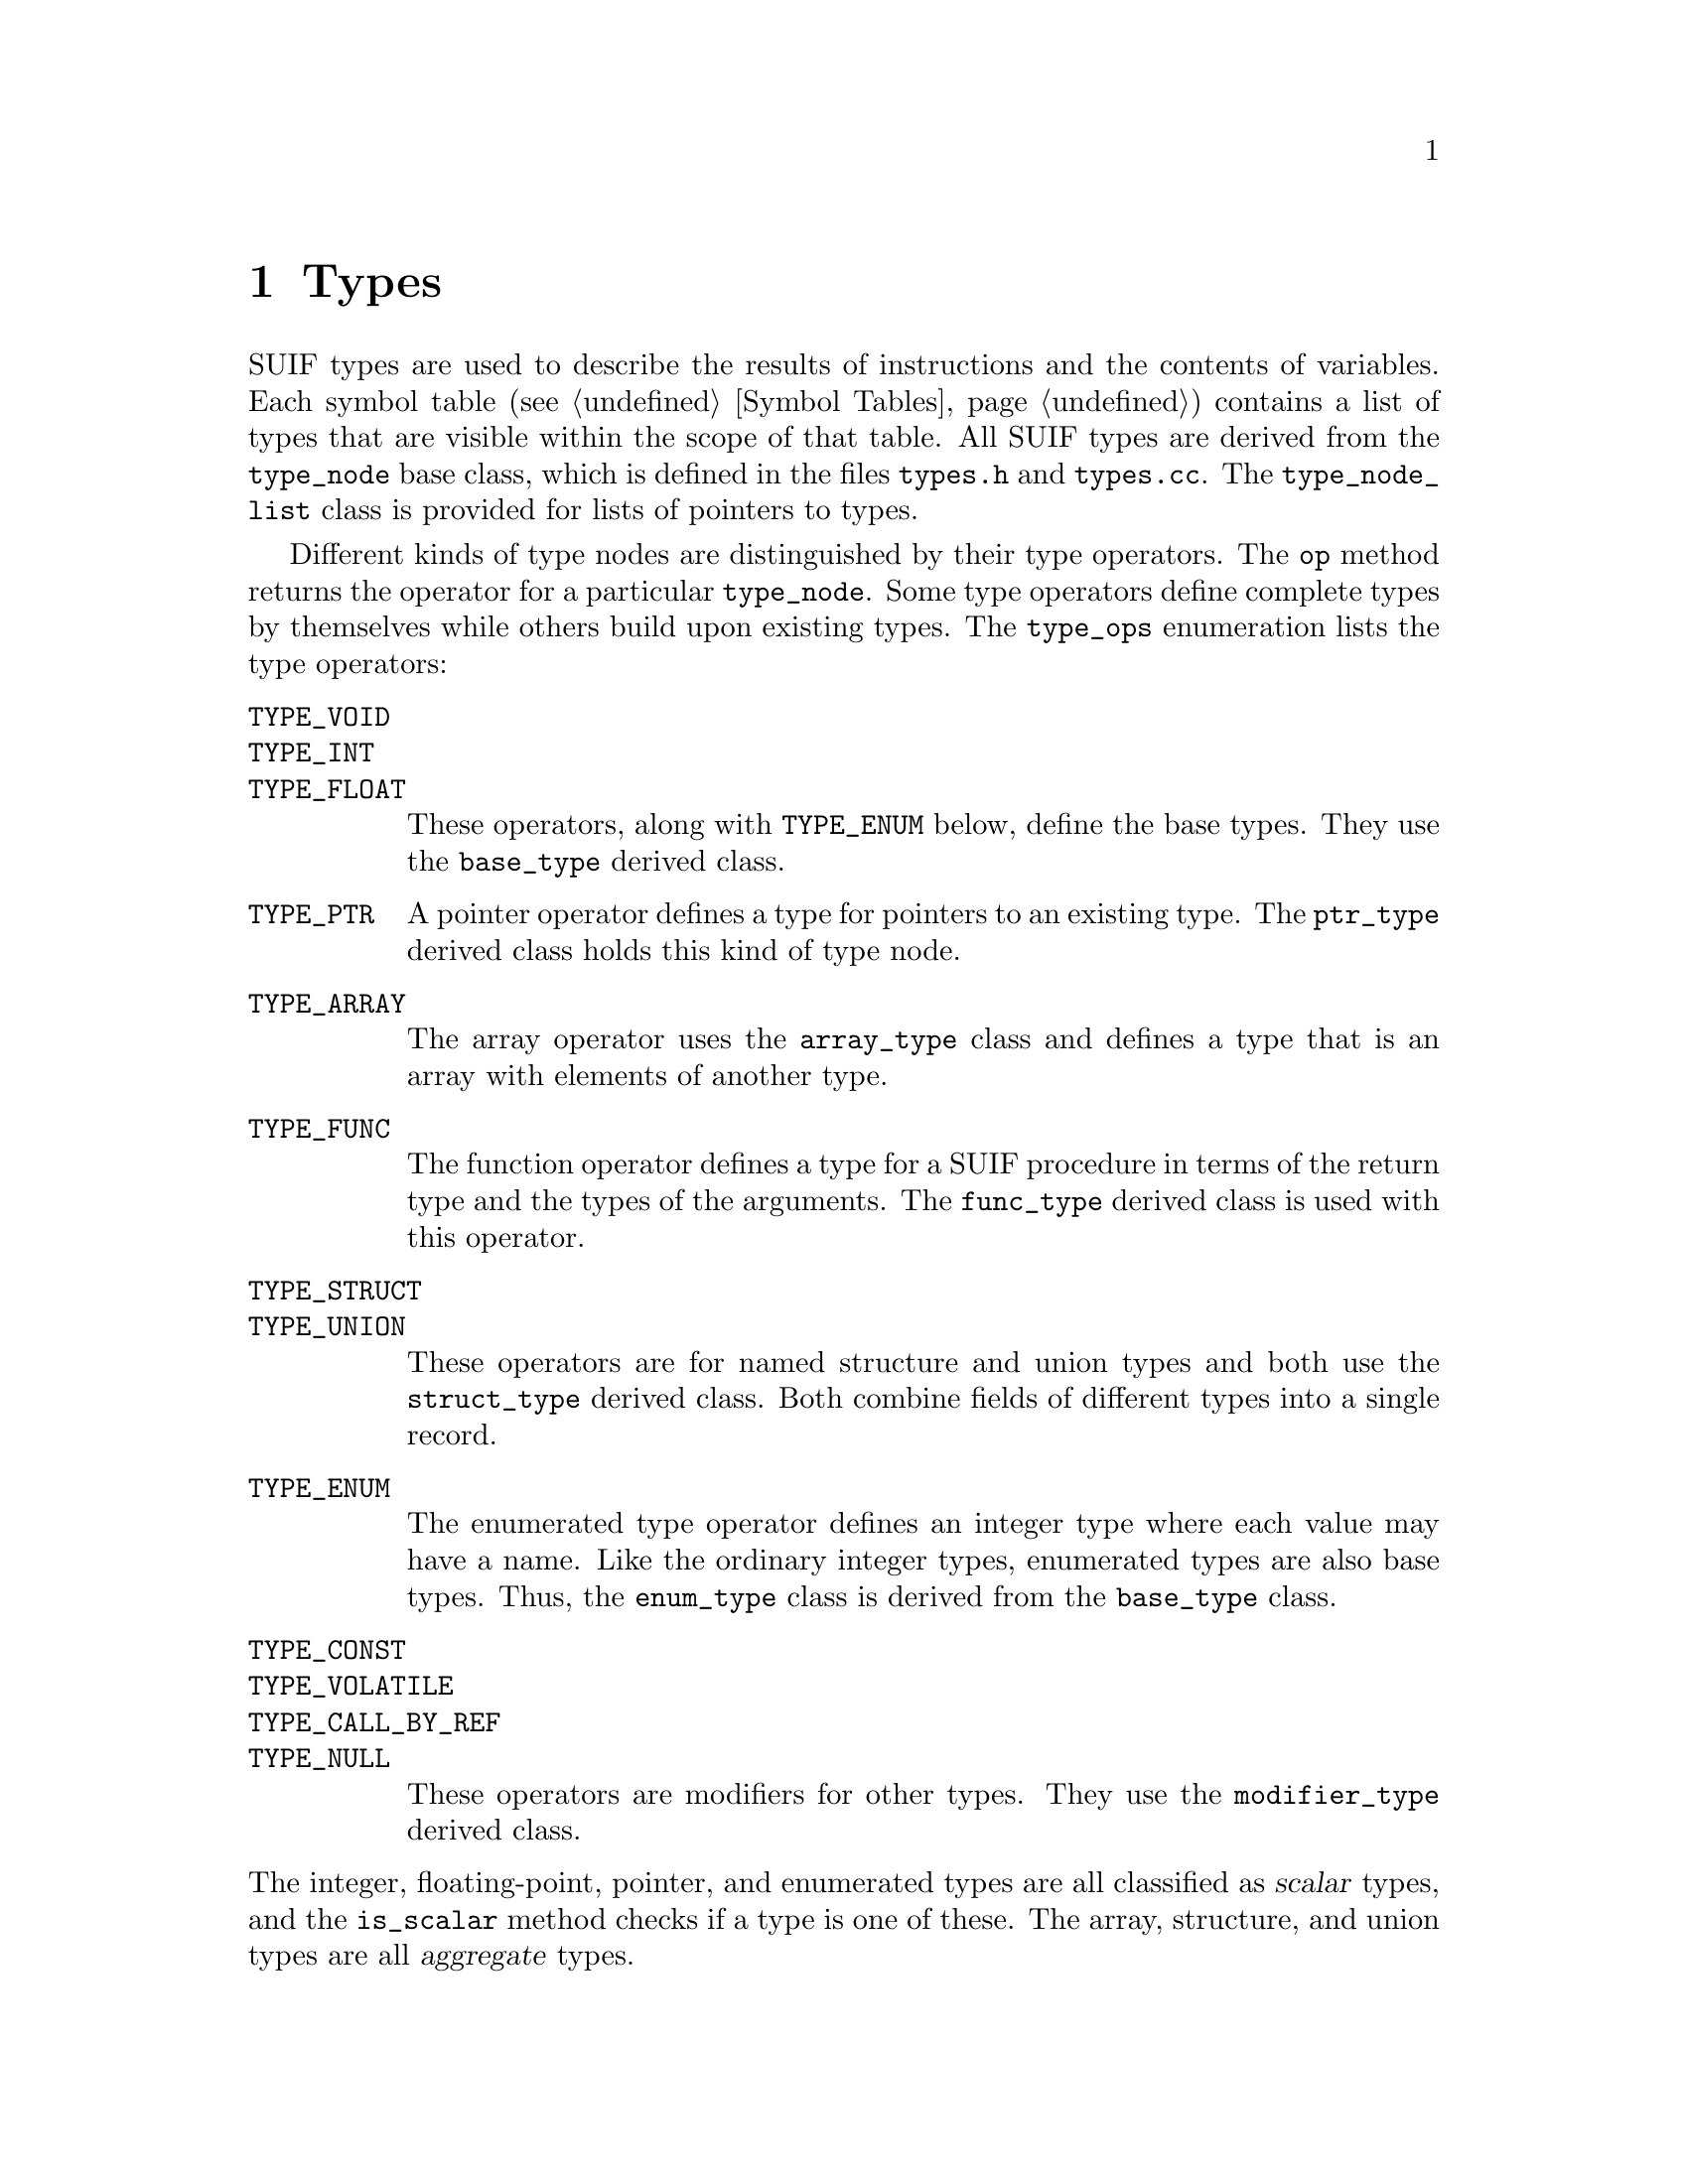 @c This file is part of the SUIF reference manual

@node Types, Symbol Tables, Symbols, Top
@chapter Types
@cindex types

@tindex type_node
@tindex type_node_list
SUIF types are used to describe the results of instructions and the
contents of variables.  Each symbol table (@pxref{Symbol Tables})
contains a list of types that are visible within the scope of that
table.  All SUIF types are derived from the @code{type_node} base class,
which is defined in the files @file{types.h} and @file{types.cc}.  The
@code{type_node_list} class is provided for lists of pointers to types.

@tindex type_ops
@findex type_node, op
Different kinds of type nodes are distinguished by their type operators.
The @code{op} method returns the operator for a particular
@code{type_node}.  Some type operators define complete types by
themselves while others build upon existing types.  The @code{type_ops}
enumeration lists the type operators:

@table @code
@item TYPE_VOID
@itemx TYPE_INT
@itemx TYPE_FLOAT
These operators, along with @code{TYPE_ENUM} below, define the base
types.  They use the @code{base_type} derived class.

@item TYPE_PTR
A pointer operator defines a type for pointers to an existing
type.  The @code{ptr_type} derived class holds this kind of type node.

@item TYPE_ARRAY
The array operator uses the @code{array_type} class and defines a type
that is an array with elements of another type.

@item TYPE_FUNC
The function operator defines a type for a SUIF procedure in terms of
the return type and the types of the arguments.  The @code{func_type}
derived class is used with this operator.

@item TYPE_STRUCT
@itemx TYPE_UNION
These operators are for named structure and union types and both use the
@code{struct_type} derived class.  Both combine fields of different
types into a single record.

@item TYPE_ENUM
The enumerated type operator defines an integer type where each value
may have a name.  Like the ordinary integer types, enumerated types are
also base types.  Thus, the @code{enum_type} class is derived from the
@code{base_type} class.

@item TYPE_CONST
@itemx TYPE_VOLATILE
@itemx TYPE_CALL_BY_REF
@itemx TYPE_NULL
These operators are modifiers for other types.  They use the
@code{modifier_type} derived class.
@end table

@noindent
@findex type_node, is_scalar
The integer, floating-point, pointer, and enumerated types are all
classified as @dfn{scalar} types, and the @code{is_scalar} method checks
if a type is one of these.  The array, structure, and union types
are all @dfn{aggregate} types.

The @code{type_node} base class defines several methods that are
applicable to all types, and those are described in the first section
below along with some other comments about types in general.  The bulk
of this chapter is devoted to the various kinds of types and the
corresponding derived classes.  The last section describes the common
types that are predefined in the global symbol table.

@menu
* Type Features::               Features shared by all types.
* Base Types::                  Void, integer, and floating-point types.
* Pointer Types::               Pointers.
* Array Types::                 Arrays.
* Function Types::              Types for SUIF procedures.
* Structure Types::             Structures and unions.
* Enumerated Types::            Lists of named values.
* Modifier Types::              Qualifiers for other types.
* Predefined Types::            Simple types in the global symbol table.
@end menu


@node Type Features, Base Types,  , Types
@section Features Shared By All Types

The base @code{type_node} class defines some common features of all
types.  This section describes the methods from this base class along
with some comments about conventions for using types.  Besides the
things covered here, each @code{type_node} contains an ID number that
uniquely identifies it within a particular context.  @xref{Numbering
Types and Symbols}.

@findex type_node, copy
New types can be created as necessary, but once a type has been entered
in a symbol table it should generally not be changed.  This helps to
avoid duplicate types and to prevent unintended side effects when a type
is used in multiple places.  Instead, the @code{copy} method can be used
to get a new type that is the same as the existing type, except that it
does not copy annotations.  The copy can then be freely modified and
installed in a symbol table.  If necessary, annotations on the type can
be copied separately using the @code{copy_annotes} method.  @xref{SUIF
Objects}.

@findex type_node, parent
When a type is entered in a symbol table, it automatically records a
pointer to that parent table.  Similarly, when the type is removed from
the symbol table, its parent pointer is cleared.  The @code{parent}
method retrieves this parent pointer.

@findex type_node, size
Each type has a @code{size} method that returns the number of bits used
to store values of that type.  (That is not very meaningful for function
types, so they always have a fixed size of zero.)  The size for a type
may or may not be set directly, depending on the type operator.  The
sizes for type nodes from each of the derived classes are described in
the appropriate sections below.

@findex type_node, is_named
Structures, unions, and enumerated types are all given names.  The
@code{is_named} method checks to see if a @code{type_node} is one of
these types.  The name of a type should be unique within the symbol
table where it is defined, but the type name space is separate from the
names for symbols.  Because the type names are automatically entered in
the lexicon (@pxref{Lexicon}) when the types are created, they can be
compared as pointers without doing string comparisons.

@findex type_node, is_same
More than one @code{type_node} can represent the same type.  That is,
types may be equivalent even if they are represented by different type
nodes.  Given that, the only reason to reuse existing types is to keep
the symbol tables from getting too big.  The @code{is_same} method is
provided to check if two types are equivalent, so that the symbol tables
can be kept to a reasonable size.  However, @code{is_same} is only
intended to help get rid of duplicates.  Because it assumes that
duplicate types are still perfectly legal, it may potentially return
false negatives to avoid the expense of comparing annotations on type
nodes @footnote{Even if the current implementation compares annotations,
future versions of the SUIF library may not, so do not depend on that
behavior.}.  For named types, the @code{is_same} method assumes that all
type nodes are unique; it does not check for structural equivalence.  In
most cases, @code{is_same} need not be called directly.  Instead, the
symbol table @code{install_type} method (@pxref{Adding and Removing
Entries}), which uses @code{is_same} to detect and avoid duplicate
types, is the recommended way to add new types to a symbol table.

@findex type_node, compatible
SUIF has its own definition of type compatibility.  Two types do not
need to be strictly equivalent to be compatible.  Besides the rules for
type equivalence, the following conditions define which types are
compatible:

@itemize @bullet
@item
Enumerated types and integers of the same size are compatible if they
are both signed or both unsigned.

@item
Any two pointer types are compatible.

@item
Type modifiers and annotations do not affect compatibility.
@end itemize

@noindent
The @code{compatible} method is included in the @code{type_node} class
to determine if two types are compatible according to these rules.

@findex type_node, print_abbrev
@findex type_node, print
@findex type_node, print_full
There are three different methods for printing SUIF types.  The
@code{print_abbrev} method is used when printing the result types of
instructions.  It prints the type ID number along with a single
character to identify the type operator followed by a period and the
size (e.g.  @samp{i.32} for a 32-bit integer).  The @code{print} method
shows the ID number prefixed with @samp{t:} to identify it as a type.
The @code{print_full} method prints all of the type information and is
used when listing symbol tables.  It's optional @code{depth} parameter
can be used to specify the indentation level.

Many kinds of type nodes contain fields that refer to other types.
Moreover, each type may contain annotations that include references to
other types.  With one exception, however, recursive type references are
not allowed.  In other words, if the type nodes are viewed as a directed
graph with the references between them forming the edges, there can be
no cycles.  To support recursive data structures, we allow an exception
to this rule: types within a field of a structure or union may refer
back to the structure or union type.


@node Base Types, Pointer Types, Type Features, Types
@section Base Types
@cindex base types
@cindex types, base

@tindex base_type
The @code{TYPE_VOID}, @code{TYPE_INT}, @code{TYPE_FLOAT}, and
@code{TYPE_ENUM} operators define the base types.  Whereas other kinds
of types are defined in terms of existing types, the base types stand
alone.  The @code{base_type} class is derived from @code{type_node} to
hold the base types.  It has only two fields: the size and a flag to
indicate whether integer and enumerated types are signed or unsigned.

@findex base_type, set_size
@findex base_type, is_signed
@findex base_type, set_signed
The @code{set_size} method sets the size of a base type in bits.  Types
with a @code{TYPE_VOID} operator should always have a size of zero.
Integer and floating-point types can have any sizes, although normally
the sizes are restricted by the target machine parameters (@pxref{Target
Machine Parameters}).  Other sizes may cause the code generator to fail.
For integer and enumerated types, the @code{is_signed} method is used to
check the flag that indicates whether they are signed or unsigned.  The
@code{set_signed} method changes the value of the flag.

Besides the features that they share with the other base types,
enumerated types have other fields and methods used to record the names
and values of their members.  @xref{Enumerated Types}.


@node Pointer Types, Array Types, Base Types, Types
@section Pointer Types
@cindex pointer types
@cindex types, pointer

@tindex ptr_type
@findex ptr_type, ref_type
@findex ptr_type, set_ref_type
Pointer types are defined using the @code{TYPE_PTR} operator and the
@code{ptr_type} derived class.  The @code{ref_type} method returns the
type that is pointed to by a particular @code{ptr_type} node.  The
@code{set_ref_type} method can be used to change this referent type.
The size of a pointer type is determined by the target machine
(@pxref{Target Machine Parameters}); it cannot be changed for individual
pointer types.


@node Array Types, Function Types, Pointer Types, Types
@section Array Types
@cindex array types
@cindex types, array

A SUIF array type defines a new type that is a one-dimensional vector
with elements of another type.  Multi-dimensional arrays are handled as
nested arrays (i.e. arrays of arrays) as in C.  The size of an array is
specified by the upper and lower bounds.  Each bound is either an
integer expression or unknown.  If the bound is an integer expression,
it can either be an integer known at compile time, or a SUIF variable
symbol representing an integer value to be computed at run time.

@tindex array_bound
@vindex unknown_bound
@findex array_bound, is_constant
@findex array_bound, is_variable
@findex array_bound, is_unknown
@findex array_bound, constant
@findex array_bound, variable
@findex array_bound, print
The upper and lower bounds of an array type are stored in objects of the
@code{array_bound} class.  An array bound can be one of three things,
an integer constant, a SUIF variable symbol, or entirely unknown.  The
@code{is_constant}, @code{is_variable}, and @code{is_unknown} methods
check for these three conditions.  If the bound is a constant, the
@code{constant} method returns the integer value of the bound.
Likewise, if it is a variable, the @code{variable} method returns a
pointer to the variable symbol.  The @code{print} method is also
available to print out the value of an array bound.  The global
variable @code{unknown_bound} is a predefined array bound that can be
used when a bound is unknown.

@tindex array_type
@findex array_type, elem_type
@findex array_type, set_elem_type
@findex array_type, lower_bound
@findex array_type, set_lower_bound
@findex array_type, upper_bound
@findex array_type, set_upper_bound
A type node with a @code{TYPE_ARRAY} operator is stored in an
@code{array_type} object.  The @code{array_type} class contains three
fields: the lower and upper bounds and the element type.  The
@code{lower_bound}, @code{upper_bound}, and @code{elem_type} methods
retrieve the contents of these fields, and the @code{set_lower_bound},
@code{set_upper_bound}, and @code{set_elem_type} methods change their
values.  The SUIF definition of arrays says that the elements will be
stored adjacently.  If this would violate alignment restrictions, the
element types must be padded with extra space.  For example, if some
machine has 24 bit integers with a 32 bit alignment requirement, the
24 bit integers may not be used directly as array elements; instead,
one would have to create a structure of size 32 bits that contains a
24 bit integer at offset zero and no other fields, and then use arrays
of this structure type.

The bounds of an array type tell two things: the number of elements
and the how the index of an array access instruction will be
interpreted.  The number of elements determines the size of the array
-- the size will be the number of elements times the size of each
element.  Any array type with an upper or lower bound that is anything
but an integer constant will not have a size that is known at compile
time, so such a type cannot be used anywhere a known size is required,
such as for a variable type, an expression type, or the type of an
object copied by a @code{memcpy} instruction.

@findex array_type, are_bounds_unknown
The other time when array bounds are meaningful is in an array access
(a SUIF @code{in_array} instruction).  There each index is required to
be between the given bounds or the result is undefined.  The location
referred to is determined by subtracting the lower bound from the index
and then multiplying by the size of the next lower dimension, or
element size if there are no more dimensions in the array access
instruction.  The size in this case is not necessarily known at
compile time and is considered to be the difference between the upper
and lower bounds plus one (the number of elements) times the size of
the next lower dimension, or the element size if this is the smallest
dimension.  The bounds are evaluated after all sub-expressions of the
array access instruction have been evaluated and before the result of
the array access instruction itself.  Any bounds needed in this
calculation must evaluate to integers when this array access
instruction is executed, so they must be integer constants or variable
symbols, and if variable symbols they must have defined values at this
point.  Note that this implies that the array type for an array access
may not have unknown lower bounds and may have only one unknown upper
bound, that of the outermost dimension.  The @code{are_bounds_unknown}
method checks if the upper bound of an array type is unknown.

Note also that all of this information from the array type is also
available in a different form from the @code{in_array} class, between
the @code{bound} expressions and @code{offset_op} expression.  The
results are required to be the same at run time whether the array type
bound information is used or whether the @code{bound} and
@code{offset_op} expressions are used, or else the resulting behavior
is undefined.  This redundancy allows more flexibility in analyzing
array access patterns.  Code transformation passes can treat the
@code{in_array} sub-expressions like any other expressions and
propagate additional information in, and dependence analysis on
individual accesses can look at these general expressions.  Code
dealing with objects and types only has to deal with the symbolic
placeholders.

Array bounds are subject to certain constraints.  The upper bound may
never be less than the lower bound.  If both are constants, this
constraint applies to those constants.  If one or both are symbolic
bounds, this constraint must hold for every array access for which
this is the array type.  Symbolic bounds are typically local variables
that are assigned once each at the very beginning of a procedure and
used only as bounds, so their values have the same scope as the types
they are used in.  This corresponds directly to the declarations in
Fortran code of array types with non-constant bounds, but this
particular form is not required by SUIF, and heavily transformed code
may be somewhat different.  What is required is that symbolic bounds
not be sub-variables or call-by-reference parameters, since these are
really just short-hand for other expressions (@pxref{Fortran}).


@node Function Types, Structure Types, Array Types, Types
@section Function Types
@cindex function types
@cindex types, function

@tindex func_type
@findex func_type, return_type
@findex func_type, set_return_type
The @code{TYPE_FUNC} operator is used with the @code{func_type} derived
type class to describe the types of SUIF procedures.  A function type
includes the type of the return value and optionally the types of the
arguments as well.  The @code{return_type} and @code{set_return_type}
methods access the return type field.  The type system itself places no
restrictions on the return types, but the SUIF call and return
instructions do.  @xref{Call Instructions}.

@findex func_type, num_args
@findex func_type, set_num_args
@findex func_type, arg_type
@findex func_type, set_arg_type
Most of the complexity of function types involves the arguments.
Pointers to the argument types are stored in a dynamically-allocated
array.  The number of arguments, and thus the size of the array, is
stored in a field that can be accessed with the @code{num_args} and
@code{set_num_args} methods.  The number of arguments can be changed at
any time; if necessary the argument array will be reallocated.  The type
of a particular argument can be retrieved with the @code{arg_type}
method and set with the @code{set_arg_type} method.  The arguments are
numbered beginning with zero.

Argument types are under the same restrictions as result types of
instructions (@pxref{Result Types}) -- they must be object types with
known, non-zero size.

@findex func_type, args_known
@findex func_type, set_args_known
@findex func_type, set_args_unknown
Since functions can be declared in C without complete prototypes, a
function type may not be able to include any information about the
arguments.  This is indicated in a SUIF function type by the result of
the @code{args_known} method.  This flag can be set with the
@code{set_args_known} and @code{set_args_unknown} methods.  Setting
@code{args_known} FALSE sets the argument count to zero and the
@code{has_varargs} flag to FALSE.  Conversely, setting the argument
count to a non-zero value or the @code{has_varargs} flag to TRUE sets
the @code{args_known} flag to TRUE.

@findex func_type, has_varargs
@findex func_type, set_varargs
Some functions in C and other languages have a variable number of
arguments.  The SUIF function types support this by keeping a flag to
indicate if there may be additional arguments besides the ones that are
explicitly listed.  The @code{has_varargs} and @code{set_varargs}
methods access this flag.  Note that the @code{has_varargs} flag should
not be used if nothing else is known about the arguments.


@node Structure Types, Enumerated Types, Function Types, Types
@section Structure and Union Types
@cindex structure types
@cindex union types
@cindex types, structure
@cindex types, union

@tindex struct_type
@findex struct_type, name
@findex struct_type, set_name
Structure and union types are defined with the @code{TYPE_STRUCT} and
@code{TYPE_UNION} operators and use the @code{struct_type} derived type
class.  Both of these types include a name and a list of fields.  The
difference between them is that the fields of a union are all stored at
the same offset so that only one field may be used at a time, while the
fields of a structure are not allowed to overlap.  The @code{name}
method returns the name of a structure or union type, which should be
distinct from the names of other types within the symbol table where it
is defined.  The name is automatically entered in the lexicon
(@pxref{Lexicon}) when it is set with the @code{set_name} method.

@findex struct_type, set_size
The @code{struct_type} class contains a field to record the total size
of the type in bits.  The @code{set_size} method is used to assign to
this field.  Because structure and union types may be used as array
elements, they must be able to tile an array without violating any
alignment restrictions.  This means that extra padding may need to be
added at the end of a structure or union.  Consequently, the total size
of the type may be greater than the sizes of the fields.

@findex struct_type, num_fields
@findex struct_type, set_num_fields
@findex struct_type, field_name
@findex struct_type, set_field_name
@findex struct_type, field_type
@findex struct_type, set_field_type
@findex struct_type, offset
@findex struct_type, set_offset
The names, types, and offsets of the fields are stored in
dynamically-allocated arrays within a @code{struct_type} node.  The
@code{set_num_fields} method determines the number of fields and thus
the size of these arrays.  The number of fields may be changed at any
time.  If necessary, additional space will be allocated.  The
@code{num_fields} method returns the current number of fields.  The
@code{field_name}, @code{field_type}, and @code{offset} methods retrieve
the field names, types, and offsets, and the @code{set_field_name},
@code{set_field_type}, and @code{set_offset} methods change their
values.  The fields are numbered beginning with zero.  For structures
the fields must be in order of increasing offsets.  The field offsets
for union types should all be zero.  The field names are automatically
entered in the lexicon (@pxref{Lexicon}).

@findex struct_type, find_field_by_offset
@findex struct_type, find_field_by_name
The @code{find_field_by_name} method can be used to search for a field
with a particular name.  If successful, it returns the index of the
field; otherwise, it returns a value of @code{-1}.  The
@code{find_field_by_offset} method can also be used for structure types
to find the field at a certain offset.  If the specified offset is not
exactly at the beginning of a field, @code{find_field_by_offset} returns
the index of the field containing it and saves the offset within that
field in the @code{left} parameter.


@node Enumerated Types, Modifier Types, Structure Types, Types
@section Enumerated Types
@cindex enumerated types
@cindex types, enumerated

@tindex enum_type
Enumerated types are much like integer types, except that each member of
an enumeration is given a name.  The @code{TYPE_ENUM} operator is
classified as one of the base type operators, and the @code{enum_type}
class which it uses is derived from the @code{base_type} class.
@xref{Base Types}.  Since an enumerated type behaves like an integer
type, the same @code{base_type} methods can be used to specify the size
and whether or not it is signed.

@findex enum_type, name
@findex enum_type, set_name
Like structures and unions, enumerated types are given names.  The
@code{name} method returns the name for an @code{enum_type}, which
should be different from the names of other types in the symbol table
where it is defined.  The @code{set_name} method automatically enters
the name in the lexicon (@pxref{Lexicon}).

@findex enum_type, num_values
@findex enum_type, set_num_values
@findex enum_type, member
@findex enum_type, set_member
@findex enum_type, value
@findex enum_type, set_value
Each enumerated type contains arrays to hold the names and values of its
members.  The @code{num_values} method returns the number of members.
The @code{set_num_values} method may be called at any time to change the
number of members.  It will allocate more space for the arrays if
necessary.  The @code{member} method returns the name of a particular
member, and the @code{value} method returns its value.  The members are
numbered beginning with zero.  The @code{set_member} method changes the
name of a member and enters the new name in the lexicon.  Similarly, the
@code{set_value} method changes the value for a method.  All of the
values must fit within the size of the type, and negative values are not
allowed with unsigned enumerations.

@findex enum_type, find_member_by_name
@findex enum_type, find_member_by_value
The @code{find_member_by_name} method searches through the members of an
enumerated type for a particular name.  If successful, it returns the
index of the member; otherwise, it returns a value of @code{-1}.  The
@code{find_member_by_value} method returns the index of the first member
that it finds with a certain value.  If the value is not found, it
returns a value of @code{-1}, just like @code{find_member_by_name}.


@node Modifier Types, Predefined Types, Enumerated Types, Types
@section Modifier Types
@cindex modifier types
@cindex types, modifiers

@tindex modifier_type
@findex modifier_type, base
@findex modifier_type, set_base
Modifier types are used to add various attributes to other types.  Each
attribute is represented by a different type operator:

@table @code
@item TYPE_CONST
This modifier signals that the type is for constant values.

@item TYPE_VOLATILE
This is used for the types of variables whose contents may change at any
time.

@item TYPE_CALL_BY_REF
This is used in the Fortran mode (@pxref{Fortran}) to identify
call-by-reference parameters.

@item TYPE_NULL
This modifier has no effect on the type but simply provides a place to
attach annotations.  This is needed for named types because copying them
would create completely new types.
@end table

@noindent
All of these modifier types use the @code{modifier_type} derived class.
The @code{base} method returns a pointer to the type that is modified,
and the @code{set_base} method changes that field.  More than one
modifier can be applied to the same type.  The order of the modifiers
does not matter, but no modifier should be used more than once with the
same type (for example, a constant constant integer is illegal, but a
constant pointer to a constant integer is OK).

@findex type_node, is_const
@findex type_node, is_volatile
@findex type_node, is_call_by_ref
@findex type_node, find_modifier
@findex type_node, unqual
The base @code{type_node} class includes several methods to deal with
modifiers.  The @code{is_const}, @code{is_volatile}, and
@code{is_call_by_ref} methods check for the corresponding modifiers on a
type.  The @code{unqual} method skips over any modifier types and
returns the unqualified type.  This is used frequently when checking for
particular kinds of types.  Finally, the @code{find_modifier} method
checks if a type is modified by a particular modifier type operator.  If
so, it returns a pointer to that modifier type; otherwise it returns
@code{NULL}.


@node Predefined Types,  , Modifier Types, Types
@section Predefined Types
@cindex predefined types
@cindex types, predefined

The global symbol table (@pxref{Global Symbol Table}) is initialized
with some predefined types.  The SUIF library also defines a number of
variables containing pointers to these predefined types, so that you
don't need to search the symbol tables for most cmonly-used types.
The first set of predefined types are fixed-size scalar types:

@vtable @code
@item type_v0
This is a @code{void} type with size zero.

@item type_s8
@itemx type_s16
@itemx type_s32
@itemx type_s64
These are signed integer types of 8, 16, 32, and 64 bits.

@item type_u8
@itemx type_u16
@itemx type_u32
@itemx type_u64
These are unsigned integer types of 8, 16, 32, and 64 bits.

@item type_f32
@itemx type_f64
@itemx type_f128
These are floating-point types of 32, 64, and 128 bits.

@item type_error
This variable is just set to @code{NULL}.  It may be used to represent
various error conditions.
@end vtable

Because the fixed-size types do not necessarily match the target machine
parameters (@pxref{Target Machine Parameters}), they should rarely be
used.  Instead the SUIF library also predefines pointers to types that
correspond to the most common C types.  These ``portable'' types are
automatically initialized using the target machine parameters.

@vtable @code
@item type_void
Since @code{void} types always have a size of zero, this type is
equivalent to @code{type_v0}, but it is included for completeness.

@item type_ptr
This type is a pointer to @code{type_void}.  Like all other pointer
types, it automatically has the size of pointers on the target machine.

@item type_char
This is an integer type with the size specified for @code{C_char} types
in the target machine parameters.  The @code{char_is_signed} machine
parameter determines whether it is signed or unsigned.

@item type_signed_char
@itemx type_unsigned_char
These are signed and unsigned integer types with the size specified for
@code{C_char} types in the target machine parameters.

@item type_signed_short
@itemx type_unsigned_short
These are signed and unsigned integer types with the size specified for
@code{C_short} types in the target machine parameters.

@item type_signed
@itemx type_unsigned
These are signed and unsigned integer types with the size specified for
@code{C_int} types in the target machine parameters.

@item type_signed_long
@itemx type_unsigned_long
These are signed and unsigned integer types with the size specified for
@code{C_long} types in the target machine parameters.

@item type_signed_longlong
@itemx type_unsigned_longlong
These are signed and unsigned integer types with the size specified for
@code{C_longlong} types in the target machine parameters.

@item type_float
@itemx type_double
@itemx type_longdouble
These are floating-point types with the sizes specified for
@code{C_float}, @code{C_double}, and @code{C_longdouble} types in the
target machine parameters.
@end vtable
